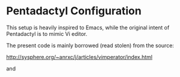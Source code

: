 
* Pentadactyl Configuration

This setup is heavily inspired  to Emacs, while the original intent of
Pentadactyl is to mimic Vi editor.

The present code  is mainly borrowed (read stolen)  from the source:

http://sysphere.org/~anrxc/j/articles/vimperator/index.html

and

